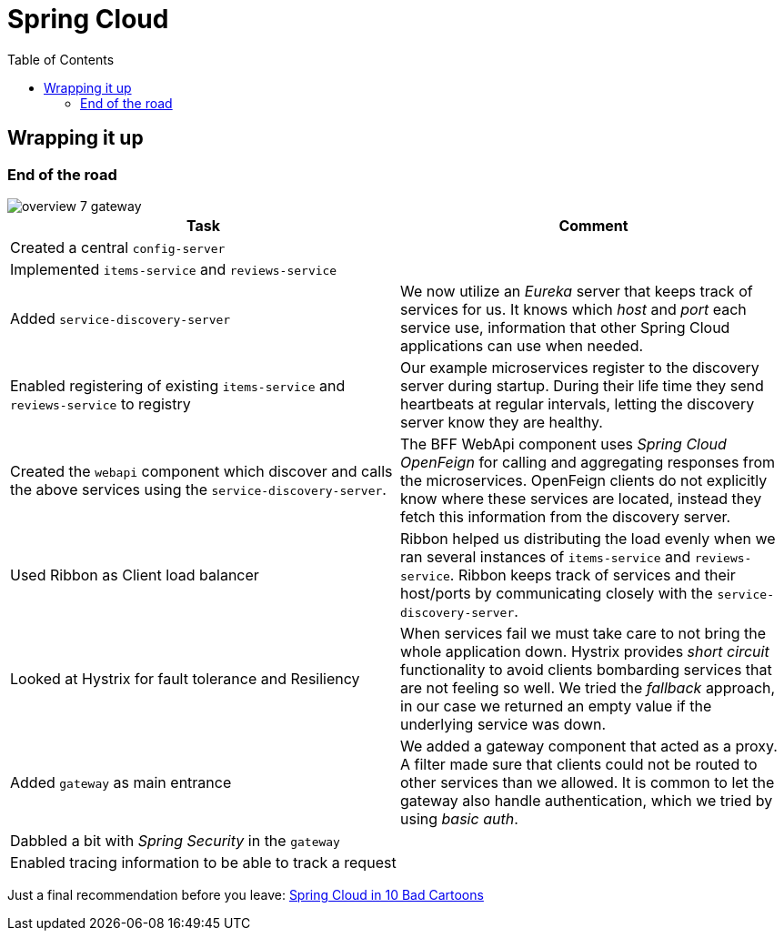 = Spring Cloud
:toc: left
:imagesdir: images

ifdef::env-github[]
:tip-caption: :bulb:
:note-caption: :information_source:
:important-caption: :heavy_exclamation_mark:
:caution-caption: :fire:
:warning-caption: :warning:
endif::[]

== Wrapping it up

=== End of the road

image::overview-7-gateway.png[]

|===
|Task|Comment

|Created a central `config-server`
|

|Implemented `items-service` and `reviews-service`
|

|Added `service-discovery-server`
|We now utilize an _Eureka_ server that keeps track of services for us. It knows which _host_ and _port_ each service use, information that other Spring Cloud applications can use when needed.

|Enabled registering of existing `items-service` and `reviews-service` to registry
|Our example microservices register to the discovery server during startup. During their life time they send heartbeats at regular intervals, letting the discovery server know they are healthy.

|Created the `webapi` component which discover and calls the above services using the `service-discovery-server`.
|The BFF WebApi component uses _Spring Cloud OpenFeign_ for calling and aggregating responses from the microservices. OpenFeign clients do not explicitly know where these services are located, instead they fetch this information from the discovery server.

|Used Ribbon as Client load balancer
|Ribbon helped us distributing the load evenly when we ran several instances of `items-service` and `reviews-service`. Ribbon keeps track of services and their host/ports by communicating closely with the `service-discovery-server`.

|Looked at Hystrix for fault tolerance and Resiliency
|When services fail we must take care to not bring the whole application down. Hystrix provides _short circuit_ functionality to avoid clients bombarding services that are not feeling so well. We tried the _fallback_ approach, in our case we returned an empty value if the underlying service was down.

|Added `gateway` as main entrance
|We added a gateway component that acted as a proxy. A filter made sure that clients could not be routed to other services than we allowed. It is common to let the gateway also handle authentication, which we tried by using _basic auth_.

|Dabbled a bit with _Spring Security_ in the `gateway`
|

|Enabled tracing information to be able to track a request
|
|===

Just a final recommendation before you leave:
http://lucasmatt.com/2017/08/22/spring-microservices/[Spring Cloud in 10 Bad Cartoons]
